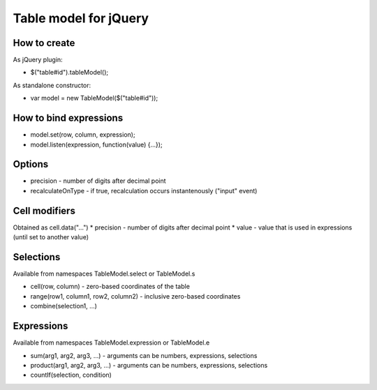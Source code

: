 Table model for jQuery
======================
How to create
-------------
As jQuery plugin:

* $("table#id").tableModel();

As standalone constructor:

* var model = new TableModel($("table#id"));

How to bind expressions
-----------------------
* model.set(row, column, expression);
* model.listen(expression, function(value) {...});

Options
-------
* precision - number of digits after decimal point
* recalculateOnType - if true, recalculation occurs instantenously ("input" event)

Cell modifiers
--------------
Obtained as cell.data("...")
* precision - number of digits after decimal point
* value - value that is used in expressions (until set to another value)

Selections
----------
Available from namespaces TableModel.select or TableModel.s

* cell(row, column) - zero-based coordinates of the table
* range(row1, column1, row2, column2) - inclusive zero-based coordinates
* combine(selection1, ...)

Expressions
-----------
Available from namespaces TableModel.expression or TableModel.e

* sum(arg1, arg2, arg3, ...) - arguments can be numbers, expressions, selections
* product(arg1, arg2, arg3, ...) - arguments can be numbers, expressions, selections
* countIf(selection, condition)
